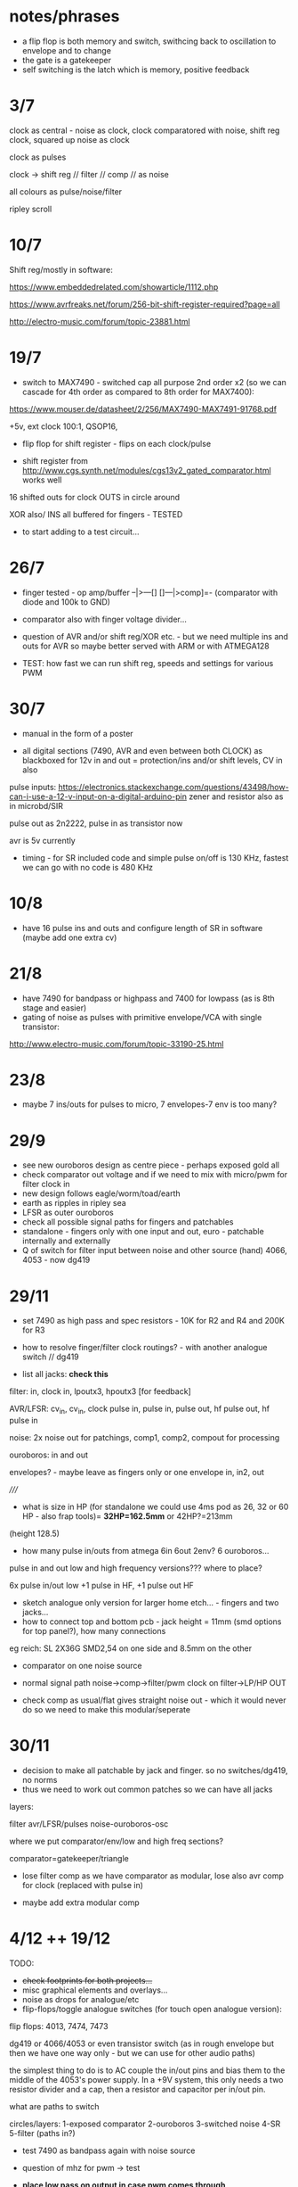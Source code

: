 * notes/phrases

- a flip flop is both memory and switch, swithcing back to oscillation to envelope and to change
- the gate is a gatekeeper
- self switching is the latch which is memory, positive feedback

* 3/7

clock as central - noise as clock, clock comparatored with noise,
shift reg clock, squared up noise as clock

clock as pulses

clock -> shift reg // filter // comp // as noise

all colours as pulse/noise/filter

ripley scroll

* 10/7

Shift reg/mostly in software:

https://www.embeddedrelated.com/showarticle/1112.php

https://www.avrfreaks.net/forum/256-bit-shift-register-required?page=all

http://electro-music.com/forum/topic-23881.html

* 19/7

- switch to MAX7490 - switched cap all purpose 2nd order x2 (so we can cascade
  for 4th order as compared to 8th order for MAX7400):

https://www.mouser.de/datasheet/2/256/MAX7490-MAX7491-91768.pdf

+5v, ext clock 100:1, QSOP16, 

- flip flop for shift register - flips on each clock/pulse

- shift register from http://www.cgs.synth.net/modules/cgs13v2_gated_comparator.html works well

16 shifted outs for clock OUTS in circle around

XOR also/ INS all buffered for fingers - TESTED

- to start adding to a test circuit...

* 26/7

- finger tested - op amp/buffer --|>---[] []---|>comp]=- (comparator with diode and 100k to GND)

- comparator also with finger voltage divider...

- question of AVR and/or shift reg/XOR etc. - but we need multiple ins
  and outs for AVR so maybe better served with ARM or with ATMEGA128

- TEST: how fast we can run shift reg, speeds and settings for various PWM

* 30/7

- manual in the form of a poster

- all digital sections (7490, AVR and even between both CLOCK) as blackboxed for 12v in and out = protection/ins and/or shift levels, CV in also

pulse inputs:
https://electronics.stackexchange.com/questions/43498/how-can-i-use-a-12-v-input-on-a-digital-arduino-pin
zener and resistor also as in microbd/SIR

pulse out as 2n2222, pulse in as transistor now

avr is 5v currently

- timing - for SR included code and simple pulse on/off is 130 KHz, fastest we can go with no code is 480 KHz

* 10/8

- have 16 pulse ins and outs and configure length of SR in software (maybe add one extra cv)

* 21/8

- have 7490 for bandpass or highpass and 7400 for lowpass (as is 8th stage and easier)
- gating of noise as pulses with primitive envelope/VCA with single transistor:

http://www.electro-music.com/forum/topic-33190-25.html

* 23/8

- maybe 7 ins/outs for pulses to micro, 7 envelopes-7 env is too many?

* 29/9

- see new ouroboros design as centre piece - perhaps exposed gold all
- check comparator out voltage and if we need to mix with micro/pwm for filter clock in
- new design follows eagle/worm/toad/earth
- earth as ripples in ripley sea
- LFSR as outer ouroboros
- check all possible signal paths for fingers and patchables
- standalone - fingers only with one input and out, euro - patchable internally and externally
- Q of switch for filter input between noise and other source (hand) 4066, 4053 - now dg419

* 29/11

- set 7490 as high pass and spec resistors - 10K for R2 and R4 and 200K for R3
- how to resolve finger/filter clock routings? - with another analogue switch // dg419

- list all jacks: *check this*

filter: in, clock in, lpoutx3, hpoutx3 [for feedback]

AVR/LFSR: cv_in, cv_in, clock pulse in, pulse in, pulse out, hf pulse out, hf pulse in

noise: 2x noise out for patchings, comp1, comp2, compout for processing

ouroboros: in and out

envelopes? - maybe leave as fingers only or one envelope in, in2, out

/////

- what is size in HP (for standalone we could use 4ms pod as 26, 32 or 60 HP - also frap tools)= *32HP=162.5mm* or 42HP?=213mm

(height 128.5)

- how many pulse in/outs from atmega 6in 6out 2env? 6 ouroboros...

pulse in and out low and high frequency versions??? where to place?

6x pulse in/out low +1 pulse in HF, +1 pulse out HF

- sketch analogue only version for larger home etch... - fingers and two jacks...
- how to connect top and bottom pcb - jack height = 11mm (smd options for top panel?), how many connections 

eg reich: SL 2X36G SMD2,54 on one side and 8.5mm on the other

- comparator on one noise source

- normal signal path noise->comp->filter/pwm clock on filter->LP/HP OUT

- check comp as usual/flat gives straight noise out - which it would never do so we need to make this modular/seperate

* 30/11

- decision to make all patchable by jack and finger. so no switches/dg419, no norms
- thus we need to work out common patches so we can have all jacks

layers: 

filter
avr/LFSR/pulses
noise-ouroboros-osc

where we put comparator/env/low and high freq sections?

comparator=gatekeeper/triangle

- lose filter comp as we have comparator as modular, lose also avr comp for clock (replaced with pulse in)

- maybe add extra modular comp

* 4/12 ++  19/12

TODO:

- +check footprints for both projects...+
- misc graphical elements and overlays...
- noise as drops for analogue/etc
- flip-flops/toggle analogue switches (for touch open analogue version):

flip flops: 4013, 7474, 7473

dg419 or 4066/4053 or even transistor switch (as in rough envelope but then we have one way only - but we can use for other audio paths)

the simplest thing to do is to AC couple the in/out pins and bias them
to the middle of the 4053's power supply. In a +9V system, this only
needs a two resistor divider and a cap, then a resistor and capacitor
per in/out pin.

what are paths to switch

circles/layers:
1-exposed comparator
2-ouroboros
3-switched noise
4-SR
5-filter (paths in?) 

- test 7490 as bandpass again with noise source
- question of mhz for pwm -> test

- *place low pass on output in case pwm comes through*

- for analogue only: flipflops for shift register so we have access to
  all ins (which are also outs but guess simpler/unbuffered), delay
  (switchable) on ouroboros - cap to gns

- question of bias for ouroboros...

TEST: flipflop touch switch and SR, bias on ouroboros. delay on ouroboros

refs:

http://mickeydelp.com/blog/anatomy-of-a-drum-machine?

http://www.sdiy.org/richardc64/new_drums/dr110/dr110a1.html

transistor comparator: http://ch00ftech.com/2012/06/20/2279/

question of abstracting out connections and elements. eg. clocks, different clock sources and should we divide these?

* 3/1 design notes

- panel breakout for euro/less analogue version: replace pads, *how many?*, include voltages and in/out - interchangeable front panels hand-made perhaps
- hand drawn transistor ouroboros in centre
- led triggered by micro in middle underneath exposed/no soldermask portion (how to expose all?)

* 7/1 tests:

- 1M on ouroboros makes things quieter and more stable - we could use finger pads for bias up and down

- TODO/TEST:

- test sr cell idea(?) from philips pdf
- capacitor delay on ouroboros - say 1n between collector and base (noisier but need to see how it works properly)...

// for simple All Colours

+- pwm mhz changes DONE+

+- 7490 bandpass with noise sourceDONE+

- flip/flop touch 4013

- in out transistor micro pulses and inv/non-inv amps for finger ins? (buffers on first straight followers)

OUT - lose pull down and reduce collector to 1k, base is 10k - at highest freqency we lose gain (MHz)

IN - could reduce base resistor (47k) but seems to work ok with buffered signals, test more, and no pulldown, and with hc14?

- offsetted clocks with logical operations across clock rings - SR is
  NOT pulses (we could AND it with its clock), but out of micro SR
  simulation IS pulses

- different smd transistors tested for noise generators and re-check BEC layout etc...

* 29/1 from touch: analogue/breakup tests

- only so many fingers, so use more flipflopped paths as a way of patching
- audio in/out path should not use fingers
- test individual circuits and keep simple ones as insignias...
- pads too small and too close to gnd/other signals
- for ouroboros we need switching in/out to avoid oscillation
- check transistor layouts!

* 7/2

- what we could do for test SMD assembly/quote - STM, base board or front panel with ouroboros and other simple circuits...

* 12/2

- ALL pulses/SR are in interrupts, all as multiple pulse outs without modes/cases for these, modes only for how SR connects and for slower SR stuff

- open and close ouroboros in one place with both touch flipflops and finger/transistor in

- spiral out from ouroboros with switch/latch/env elements/recursive/noise

* 20/3

- add extra 7490 in chain for extra poles
- add 4 or 8 bit DAC on shift register/AVR

* 21/6

- for all colours smaller panel: 20hp, one side is black mask on bare
  pcb, other side is gold on black mask (or black mask on gold)

filtered low freq pwm, 4 bit DAC (for both low and high sides),
trimmers for noise level on back, finger osc centre pads into mix,
maybe top or bottom is diff amp (TO TEST) and other is comparator (x2
on each side)...

- tested comparator with pwm in and this can be interesting with external CV
- also mix back filter feedback is very crackly and could pulse nicely somehow? (env returned?)
- we need to swop pwm around so 16 bit is HF to get good range, and 8 bit is LF but we want to be able to change pulse width
- check all possible paths

* 25/7

- avr at 16 MHz 8 bit is too slow for fast shift register action so options:

outboard flipflops under hardware control - too complex
STM - which one, small package, easy development
FPGA - nice in long term?

we need:

1 or 2 timed and 2 pin interrupts, 2xPWM outs (so 3 or 4 timers), 4x CV ins ADC

GPIO in and out (3.3v): how many: 4ins(2 are interrupts), 5 pulse out, 1x4bitDACs,  2PWm outs, 4CV in (total 19!)

stm32 as we can use worm code and stlink programmer...

choose _==*> STM32F103C8T6 - see peaks, braids  - LQFP-48  72 MHz 5euros -> test board ordered

3 timers and one PWM... ok

//setup programming/build env/makefile/try pwm/gpio/ADC/interrupts/schematic

////////////////

///NO to below as programming is usb only via IC:

Cortex-M0+ - teensy LC, 48 MHz

M4 - teensy 3.2 72/96MHz 

MKL26Z64VFT4 Cortex-M0+

MK20DX256VLH7 Cortex-M4

//coding/programming - but teensy is programmed via usb?

https://github.com/PaulStoffregen/cores/blob/master/teensy3/Makefile

http://kevincuzner.com/2014/04/28/teensy-3-1-bare-metal/

https://github.com/djmdjm/teensy3

* 26/7 +

- different clocks for high and low pwm but keep diff of audio signals in to filters

*but how do we deal with PWM filter?*

STM32F103 base: https://github.com/trebisky/stm32f103/tree/master/interrupt

https://github.com/avislab/STM32F103/tree/master/Example_ADC

peaks: https://github.com/pichenettes/eurorack/tree/master/peaks

braids: https://github.com/pichenettes/eurorack/tree/master/braids

// TODO with blue pill test board:

- basic makefile, programming connection, blinky LED (GPIO pin 13 on C), how fast toggle pins=3.3 MHz with -O3

quick test: stm thing has from top: VDD, SWCLK, GND, SWDIO

we gnd boot0 on blue pill board, programmer header on this with usb (powered) at top is from left: 3v3, SWDIO, SWCLK, GND

and using templates example and:

:  st-flash write blink-cmsis_firmware.bin 0x08000000

this works/flashes!

//////////////

- pin input and pin interrupts, pin mappings, one or two PWM, timer interrupts x2 maybe, DAC=PA0-PA7, PB0, PB1

organise pins around what works for pwm and interrupts: TIM2 and 3 seem have global interrupts...

there are 4 timers -> 2 int->2 and 3 test, 2 pwm->1 and 4

- translate to schematic depending on timers etc.

** findings

- PWM is fast, but interrupt timer and interrupt pins peak at around
  700 KHz (which for high could translate as around 10-14K which is OK
  but we need to execute stuff!)

** refs

https://github.com/istepaniuk/stm32-templates.git

http://stefanfrings.de/stm32/stm32f1.html

https://satoshinm.github.io/blog/171212_stm32_blue_pill_arm_development_board_first_look_bare_metal_programming.html

https://github.com/rogerclarkmelbourne/Arduino_STM32

http://www.diller-technologies.de/stm32_wide.html#interrupts_extern

* notes

- ignore other all_colours schematics in ERD!
- copy and add to git so can change schematic - DONE

- add one shot flip flop. monoflop/uniflop from DDR book - where we put this or
  could be in atmega? - makes pulses of uniform length before 7400?
  and after comparator

monoflop=monostable multivibrator?

- Henry noise seems to be low for input into 7400/test
- external clock for 7400 only works with comparator/noise not external signal
- test inputs to 7400

  - add clock input diode limiters DONE added on proto
  - add maxim 7400 input limiters using tl071 DONE
  - is Sample/HOld working? - try reverse GSD to DSG for our 2N5457 and try remove R20 - maybe needs re-design for right parts and slew NOT USED
  - how to deal with multiple switching paths for feedback JACKS
  - shift register in feedback path? ATMEGA
  - further elaboration with hand/finger/capacitive sensing mandala? - changing high freq clock with hand/fingers?

* key 

sockets from left into pins 

sockets: 2143 ???why???

pins: 00001234

CO  comp out
BI  buffer in
BO  buffer out
BI  buffer in
BO  buffer out
SHI samp/hold in
SHO samp/hold out
SHC samp/hold clock

COC comp cv
COI comp in
HNO henry noise out
YNO yusynth noise out
74O 7400 out
74C 7400 clock
74I 7400 in
G   GND

* atmega software

length of SR 16-32? - 16=65,535

- pwm out for maxim 100x, pulses out from SR, SR and CV to pwm, primitive DAC out, modes
- CV in for SR, pulse in for lock and random leakage, knob for modes, slew knlob and cv in
- SR code and leakage, lock/unlock
